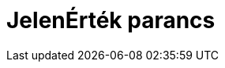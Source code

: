 = JelenÉrték parancs
:page-en: commands/PresentValue
ifdef::env-github[:imagesdir: /hu/modules/ROOT/assets/images]


